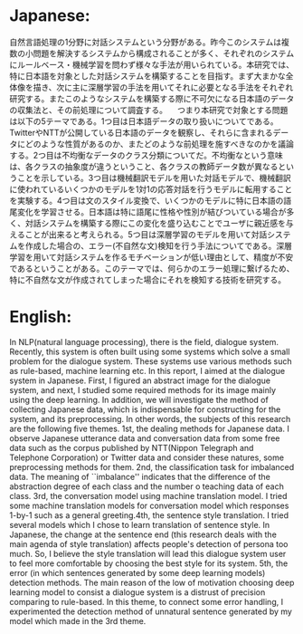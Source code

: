 * Japanese:
 自然言語処理の1分野に対話システムという分野がある。昨今このシステムは複数の小問題を解決するシステムから構成されることが多く、それぞれのシステムにルールベース・機械学習を問わず様々な手法が用いられている。本研究では、特に日本語を対象とした対話システムを構築することを目指す。まず大まかな全体像を描き、次に主に深層学習の手法を用いてそれに必要となる手法をそれぞれ研究する。またこのようなシステムを構築する際に不可欠になる日本語のデータの収集法と、その前処理について調査する。
　つまり本研究で対象とする問題は以下の5テーマである。1つ目は日本語データの取り扱いについてである。TwitterやNTTが公開している日本語のデータを観察し、それらに含まれるデータにどのような性質があるのか、またどのような前処理を施すべきなのかを議論する。2つ目は不均衡なデータのクラス分類についてだ。不均衡なという意味は、各クラスの抽象度が違うということ、各クラスの教師データ数が異なるということを示している。3つ目は機械翻訳モデルを用いた対話モデルで、機械翻訳に使われているいくつかのモデルを1対1の応答対話を行うモデルに転用することを実験する。4つ目は文のスタイル変換で、いくつかのモデルに特に日本語の語尾変化を学習させる。日本語は特に語尾に性格や性別が結びついている場合が多く、対話システムを構築する際にこの変化を盛り込むことでユーザに親近感を与えることが出来ると考えられる。5つ目は深層学習のモデルを用いて対話システムを作成した場合の、エラー(不自然な文)検知を行う手法についてである。深層学習を用いて対話システムを作るモチベーションが低い理由として、精度が不安であるということがある。このテーマでは、何らかのエラー処理に繋げるため、特に不自然な文が作成されてしまった場合にそれを検知する技術を研究する。
* English:
  In NLP(natural language processing), there is the field, dialogue system. Recently, this system is often built using some systems which solve a small problem for the dialogue system. These systems use various methods such as rule-based, machine learning etc. In this report, I aimed at the dialogue system in Japanese. First, I figured an abstract image for the dialogue system, and next, I studied some required methods for its image mainly using the deep learning. In addition, we will investigate the method of collecting Japanese data, which is indispensable for constructing for the system, and its preprocessing. 
  In other words, the subjects of this research are the following five themes. 1st, the dealing methods for Japanese data. I observe Japanese utterance data and conversation data from some free data such as the corpus published by NTT(Nippon Telegraph and Telephone Corporation) or Twitter data and consider these natures, some preprocessing methods for them. 2nd, the classification task for imbalanced data. The meaning of ``imbalance'' indicates that the difference of the abstraction degree of each class and the number o teaching data of each class. 3rd, the conversation model using machine translation model. I tried some machine translation models for conversation model which responses 1-by-1 such as a general greeting.4th, the sentence style translation. I tried several models which I chose to learn translation of sentence style. In Japanese, the change at the sentence end (this research deals with the main agenda of style translation) affects people's detection of persona too much. So, I believe the style translation will lead this dialogue system user to feel more comfortable by choosing the best style for its system. 5th, the error (in which sentences generated by some deep learning models) detection methods. The main reason of the low of motivation choosing deep learning model to consist a dialogue system is a distrust of precision comparing to rule-based. In this theme, to connect some error handling, I experimented the detection method of unnatural sentence generated by my model which made in the 3rd theme.

